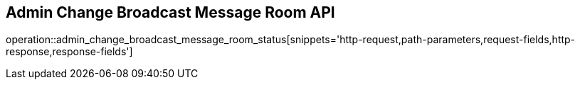 == Admin Change Broadcast Message Room API

operation::admin_change_broadcast_message_room_status[snippets='http-request,path-parameters,request-fields,http-response,response-fields']

